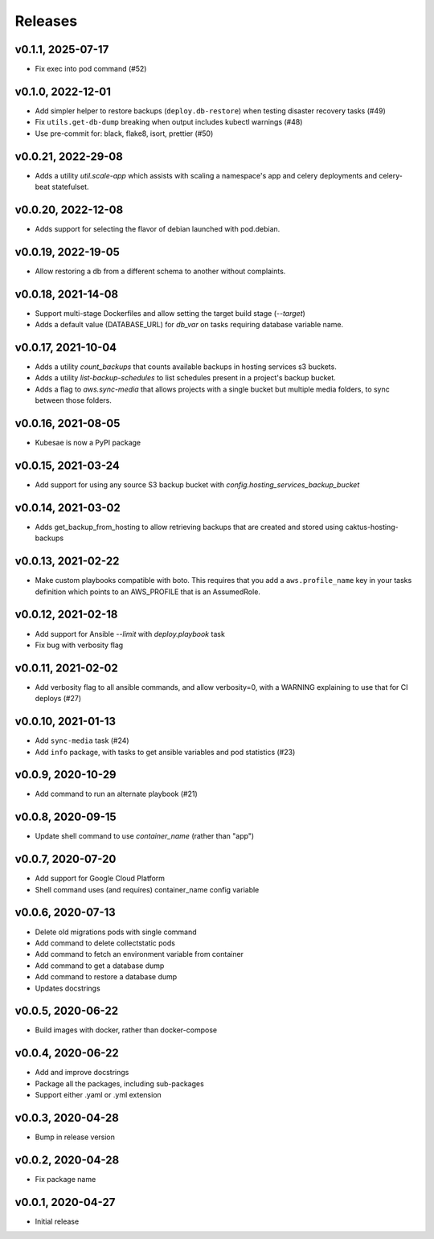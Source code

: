 Releases
========


v0.1.1, 2025-07-17
~~~~~~~~~~~~~~~~~~~
* Fix exec into pod command (#52)

v0.1.0, 2022-12-01
~~~~~~~~~~~~~~~~~~~
* Add simpler helper to restore backups (``deploy.db-restore``) when testing disaster recovery tasks (#49)
* Fix ``utils.get-db-dump`` breaking when output includes kubectl warnings (#48)
* Use pre-commit for: black, flake8, isort, prettier (#50)

v0.0.21, 2022-29-08
~~~~~~~~~~~~~~~~~~~
* Adds a utility `util.scale-app` which assists with scaling a namespace's app and celery deployments and celery-beat statefulset.

v0.0.20, 2022-12-08
~~~~~~~~~~~~~~~~~~~
* Adds support for selecting the flavor of debian launched with pod.debian.

v0.0.19, 2022-19-05
~~~~~~~~~~~~~~~~~~~
* Allow restoring a db from a different schema to another without complaints.

v0.0.18, 2021-14-08
~~~~~~~~~~~~~~~~~~~~

* Support multi-stage Dockerfiles and allow setting the target build stage (`--target`)
* Adds a default value (DATABASE_URL) for `db_var` on tasks requiring database variable name.

v0.0.17, 2021-10-04
~~~~~~~~~~~~~~~~~~~~

* Adds a utility `count_backups` that counts available backups in hosting services s3 buckets.
* Adds a utility `list-backup-schedules` to list schedules present in a project's backup bucket.
* Adds a flag to `aws.sync-media` that allows projects with a single bucket but multiple media folders, to sync between those folders.

v0.0.16, 2021-08-05
~~~~~~~~~~~~~~~~~~~~

* Kubesae is now a PyPI package

v0.0.15, 2021-03-24
~~~~~~~~~~~~~~~~~~~~

* Add support for using any source S3 backup bucket with `config.hosting_services_backup_bucket`


v0.0.14, 2021-03-02
~~~~~~~~~~~~~~~~~~~~

* Adds get_backup_from_hosting to allow retrieving backups that are created and stored using caktus-hosting-backups


v0.0.13, 2021-02-22
~~~~~~~~~~~~~~~~~~~~
* Make custom playbooks compatible with boto. This requires that you add a
  ``aws.profile_name`` key in your tasks definition which points to an AWS_PROFILE that
  is an AssumedRole.


v0.0.12, 2021-02-18
~~~~~~~~~~~~~~~~~~~
* Add support for Ansible `--limit` with `deploy.playbook` task
* Fix bug with verbosity flag


v0.0.11, 2021-02-02
~~~~~~~~~~~~~~~~~~~
* Add verbosity flag to all ansible commands, and allow verbosity=0, with a WARNING
  explaining to use that for CI deploys (#27)


v0.0.10, 2021-01-13
~~~~~~~~~~~~~~~~~~~
* Add ``sync-media`` task (#24)
* Add ``info`` package, with tasks to get ansible variables and pod statistics (#23)


v0.0.9, 2020-10-29
~~~~~~~~~~~~~~~~~~
* Add command to run an alternate playbook (#21)


v0.0.8, 2020-09-15
~~~~~~~~~~~~~~~~~~
* Update shell command to use `container_name` (rather than "app")


v0.0.7, 2020-07-20
~~~~~~~~~~~~~~~~~~
* Add support for Google Cloud Platform
* Shell command uses (and requires) container_name config variable


v0.0.6, 2020-07-13
~~~~~~~~~~~~~~~~~~
* Delete old migrations pods with single command
* Add command to delete collectstatic pods
* Add command to fetch an environment variable from container
* Add command to get a database dump
* Add command to restore a database dump
* Updates docstrings


v0.0.5, 2020-06-22
~~~~~~~~~~~~~~~~~~
* Build images with docker, rather than docker-compose


v0.0.4, 2020-06-22
~~~~~~~~~~~~~~~~~~
* Add and improve docstrings
* Package all the packages, including sub-packages
* Support either .yaml or .yml extension


v0.0.3, 2020-04-28
~~~~~~~~~~~~~~~~~~
* Bump in release version


v0.0.2, 2020-04-28
~~~~~~~~~~~~~~~~~~
* Fix package name


v0.0.1, 2020-04-27
~~~~~~~~~~~~~~~~~~
* Initial release
